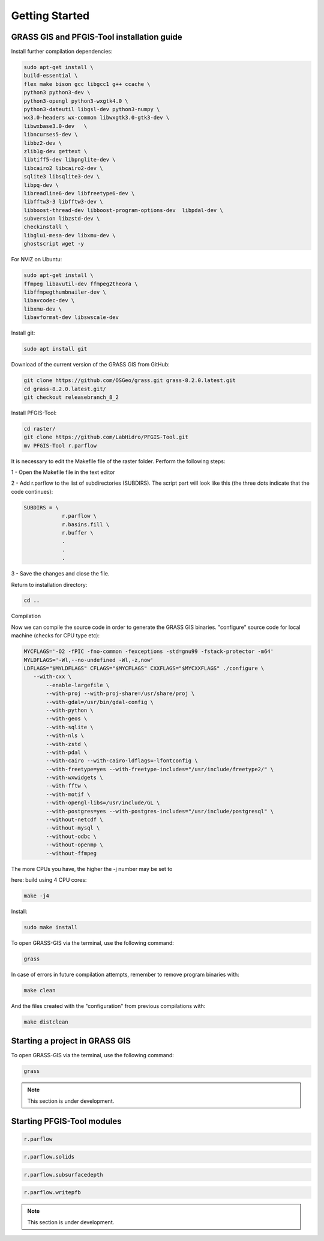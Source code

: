 Getting Started
===============

GRASS GIS and PFGIS-Tool installation guide
----------------------------

Install further compilation dependencies:

.. code-block:: console

   sudo apt-get install \
   build-essential \
   flex make bison gcc libgcc1 g++ ccache \
   python3 python3-dev \
   python3-opengl python3-wxgtk4.0 \
   python3-dateutil libgsl-dev python3-numpy \
   wx3.0-headers wx-common libwxgtk3.0-gtk3-dev \
   libwxbase3.0-dev   \
   libncurses5-dev \
   libbz2-dev \
   zlib1g-dev gettext \
   libtiff5-dev libpnglite-dev \
   libcairo2 libcairo2-dev \
   sqlite3 libsqlite3-dev \
   libpq-dev \
   libreadline6-dev libfreetype6-dev \
   libfftw3-3 libfftw3-dev \
   libboost-thread-dev libboost-program-options-dev  libpdal-dev \
   subversion libzstd-dev \
   checkinstall \
   libglu1-mesa-dev libxmu-dev \
   ghostscript wget -y

For NVIZ on Ubuntu:

.. code-block:: console
   
   sudo apt-get install \
   ffmpeg libavutil-dev ffmpeg2theora \
   libffmpegthumbnailer-dev \
   libavcodec-dev \
   libxmu-dev \
   libavformat-dev libswscale-dev

Install git:

.. code-block:: console

   sudo apt install git
   
Download of the current version of the GRASS GIS from GitHub:

.. code-block:: console

   git clone https://github.com/OSGeo/grass.git grass-8.2.0.latest.git
   cd grass-8.2.0.latest.git/
   git checkout releasebranch_8_2
   
Install PFGIS-Tool:

.. code-block:: console

   cd raster/
   git clone https://github.com/LabHidro/PFGIS-Tool.git
   mv PFGIS-Tool r.parflow

It is necessary to edit the Makefile file of the raster folder. Perform the following steps:

1 - Open the Makefile file in the text editor

2 - Add r.parflow to the list of subdirectories (SUBDIRS). The script part will look like this (the three dots indicate that the code continues):

.. code-block:: console

    SUBDIRS = \
		r.parflow \
		r.basins.fill \
		r.buffer \
		.
		.
		.


3 - Save the changes and close the file.

Return to installation directory:

.. code-block:: console
   
   cd ..
   
Compilation

Now we can compile the source code in order to generate the GRASS GIS binaries.
"configure" source code for local machine (checks for CPU type etc):

.. code-block:: console
   
   MYCFLAGS='-O2 -fPIC -fno-common -fexceptions -std=gnu99 -fstack-protector -m64'
   MYLDFLAGS='-Wl,--no-undefined -Wl,-z,now'
   LDFLAGS="$MYLDFLAGS" CFLAGS="$MYCFLAGS" CXXFLAGS="$MYCXXFLAGS" ./configure \
      --with-cxx \
	  --enable-largefile \
	  --with-proj --with-proj-share=/usr/share/proj \
	  --with-gdal=/usr/bin/gdal-config \
	  --with-python \
	  --with-geos \
	  --with-sqlite \
	  --with-nls \
	  --with-zstd \
	  --with-pdal \
	  --with-cairo --with-cairo-ldflags=-lfontconfig \
	  --with-freetype=yes --with-freetype-includes="/usr/include/freetype2/" \
	  --with-wxwidgets \
	  --with-fftw \
	  --with-motif \
	  --with-opengl-libs=/usr/include/GL \
	  --with-postgres=yes --with-postgres-includes="/usr/include/postgresql" \
	  --without-netcdf \
	  --without-mysql \
	  --without-odbc \
	  --without-openmp \
	  --without-ffmpeg

The more CPUs you have, the higher the -j number may be set to

here: build using 4 CPU cores:

.. code-block:: console

   make -j4
   
Install:

.. code-block:: console

   sudo make install
   
To open GRASS-GIS via the terminal, use the following command:

.. code-block:: console

   grass
   
In case of errors in future compilation attempts, remember to remove program binaries with:

.. code-block:: console

   make clean
   
And the files created with the "configuration" from previous compilations with:

.. code-block:: console

   make distclean

.. raw:: html

    <div style="position: relative; padding-bottom: 56.25%; height: 0; overflow: hidden; max-width: 100%; height: auto;">
        <iframe src="https://youtu.be/xMUvwQ_V6MA" frameborder="0" allowfullscreen style="position: absolute; top: 0; left: 0; width: 100%; height: 100%; margin-bottom: 2em;"></iframe>
    </div>

Starting a project in GRASS GIS
-------------------------------

To open GRASS-GIS via the terminal, use the following command:

.. code-block:: console

   grass

.. note::
   This section is under development.

Starting PFGIS-Tool modules
---------------------------

.. image:: Fig_console.png


.. code-block:: console

   r.parflow
    
.. code-block:: console

   r.parflow.solids
   
.. code-block:: console

   r.parflow.subsurfacedepth
   
.. code-block:: console

   r.parflow.writepfb

.. note::
   This section is under development.


